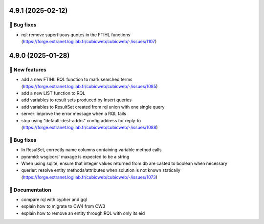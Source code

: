 4.9.1 (2025-02-12)
==================
👷 Bug fixes
-----------

- rql: remove superfluous quotes in the FTIHL functions (https://forge.extranet.logilab.fr/cubicweb/cubicweb/-/issues/1107)

4.9.0 (2025-01-28)
==================
🎉 New features
---------------

- add a new FTIHL RQL function to mark searched terms (https://forge.extranet.logilab.fr/cubicweb/cubicweb/-/issues/1085)
- add a new LIST function to RQL
- add variables to result sets produced by Insert queries
- add variables to ResultSet created from rql union with one single query
- server: improve the error message when a RQL fails
- stop using "default-dest-addrs" config address for reply-to (https://forge.extranet.logilab.fr/cubicweb/cubicweb/-/issues/1088)

👷 Bug fixes
------------

- In ResulSet, correctly name columns containing variable method calls
- pyramid: wsgicors' maxage is expected to be a string
- When using sqlite, ensure that integer values returned from db are casted to boolean when necessary
- querier: resolve entity methods/attributes when solution is not known statically (https://forge.extranet.logilab.fr/cubicweb/cubicweb/-/issues/1073)

📝 Documentation
----------------

- compare rql with cypher and gql
- explain how to migrate to CW4 from CW3
- explain how to remove an entity through RQL with only its eid